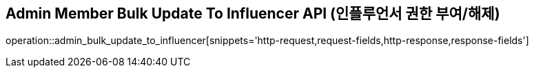 == Admin Member Bulk Update To Influencer API (인플루언서 권한 부여/해제)

operation::admin_bulk_update_to_influencer[snippets='http-request,request-fields,http-response,response-fields']
